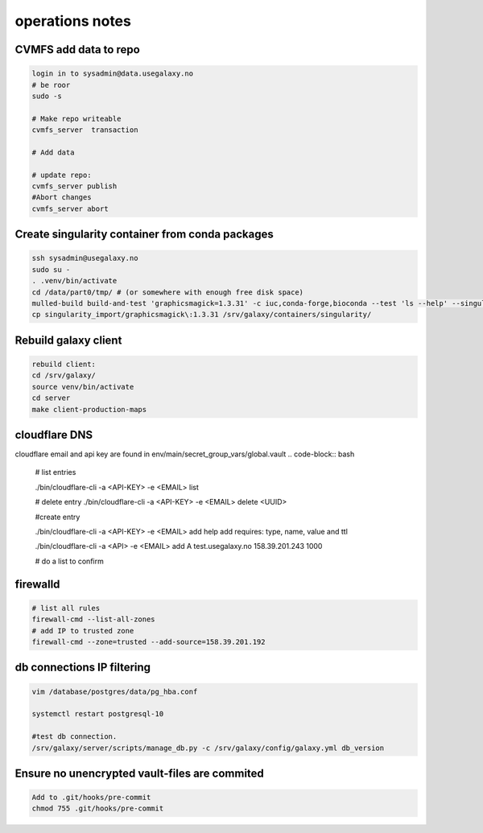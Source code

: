 operations notes
==============



CVMFS add data to repo
----------------------

.. code-block:: bash

  login in to sysadmin@data.usegalaxy.no
  # be roor
  sudo -s
  
  # Make repo writeable
  cvmfs_server  transaction
  
  # Add data

  # update repo:
  cvmfs_server publish
  #Abort changes
  cvmfs_server abort


Create singularity container from conda packages
------------------------------------------------
  
.. code-block:: bash

  ssh sysadmin@usegalaxy.no
  sudo su -
  . .venv/bin/activate
  cd /data/part0/tmp/ # (or somewhere with enough free disk space)
  mulled-build build-and-test 'graphicsmagick=1.3.31' -c iuc,conda-forge,bioconda --test 'ls --help' --singularity
  cp singularity_import/graphicsmagick\:1.3.31 /srv/galaxy/containers/singularity/


Rebuild galaxy client
----------------------
  
.. code-block:: bash
  

  rebuild client:
  cd /srv/galaxy/
  source venv/bin/activate
  cd server
  make client-production-maps



cloudflare DNS 
----------------------

cloudflare email and api key are found in env/main/secret_group_vars/global.vault
.. code-block:: bash
  
   # list entries

   ./bin/cloudflare-cli  -a <API-KEY> -e <EMAIL> list

   # delete entry
   ./bin/cloudflare-cli  -a <API-KEY> -e <EMAIL> delete <UUID>

   #create entry

   ./bin/cloudflare-cli  -a <API-KEY> -e <EMAIL> add help
   add requires: type, name, value and ttl

   ./bin/cloudflare-cli  -a <API> -e <EMAIL> add A test.usegalaxy.no 158.39.201.243 1000

   # do a list to confirm 

firewalld
----------------------
   

.. code-block:: bash
  

   # list all rules
   firewall-cmd --list-all-zones
   # add IP to trusted zone
   firewall-cmd --zone=trusted --add-source=158.39.201.192



db connections IP filtering
----------------------
   

.. code-block:: bash
   
  vim /database/postgres/data/pg_hba.conf

  systemctl restart postgresql-10

  #test db connection.
  /srv/galaxy/server/scripts/manage_db.py -c /srv/galaxy/config/galaxy.yml db_version


Ensure no unencrypted vault-files are commited
----------------------------------------------



.. code-block:: bash

   Add to .git/hooks/pre-commit
   chmod 755 .git/hooks/pre-commit


.. code-block:: bash
    #!/usr/bin/env bash
    #
    # Called by "git commit" with no arguments.  The hook should
    # exit with non-zero status after issuing an appropriate message if
    # it wants to stop the commit.

    # Unset variables produce errors
    set -u

    if git rev-parse --verify HEAD >/dev/null 2>&1
    then
	against=HEAD
    else
	# Initial commit: diff against an empty tree object
	against=4b825dc642cb6eb9a060e54bf8d69288fbee4904
    fi

    # Redirect output to stderr.
    exec 1>&2

    EXIT_STATUS=0

    # Check that all changed *.vault files are encrypted
    # read: -r do not allow backslashes to escape characters; -d delimiter
    while IFS= read -r -d $'\0' file; do
	[[ "$file" != *.vault && "$file" != *.vault.yml ]] && continue
	# cut gets symbols 1-2
	file_status=$(git status --porcelain -- "$file" 2>&1 | cut -c1-2)
	file_status_index=${file_status:0:1}
	file_status_worktree=${file_status:1:1}
	[[ "$file_status_worktree" != ' ' ]] && {
		echo "ERROR: *.vault file is modified in worktree but not added to the index: $file"
		echo "Can not check if it is properly encrypted. Use git add or git stash to fix this."
		EXIT_STATUS=1
	}
	# check is neither required nor possible for deleted files
	[[ "$file_status_index" = 'D' ]] && continue
	head -1 "$file" | grep --quiet '^\$ANSIBLE_VAULT;' || {
		echo "ERROR: non-encrypted *.vault file: $file"
		EXIT_STATUS=1
	}
	done < <(git diff --cached --name-only -z "$against")

	exit $EXIT_STATUS



